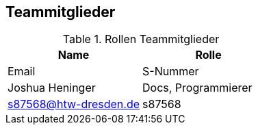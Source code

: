 == Teammitglieder

.Rollen Teammitglieder
[cols="<1,<1"]
|===
|Name |Rolle |Email|S-Nummer

|Joshua Heninger
|Docs, Programmierer
| s87568@htw-dresden.de
|s87568


|===
